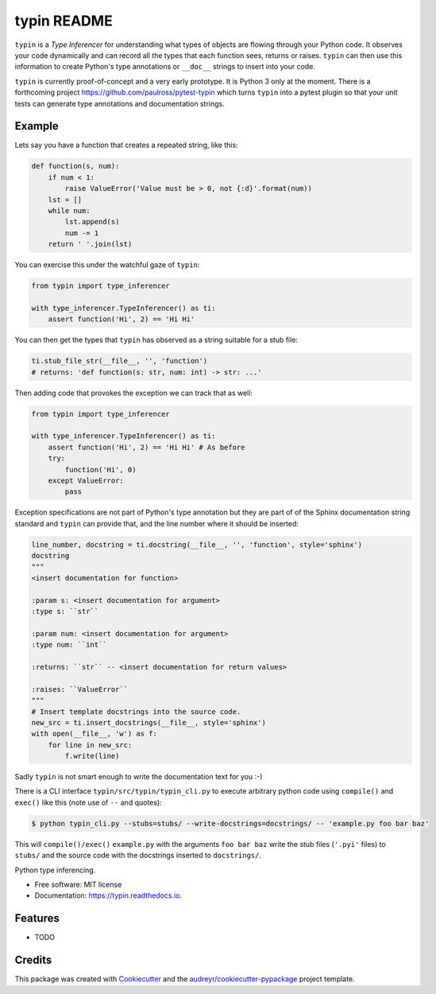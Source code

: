 typin README
============

``typin`` is a *Type Inferencer* for understanding what types of objects
are flowing through your Python code. It observes your code dynamically and can
record all the types that each function sees, returns or raises.
``typin`` can then use this information to create Python's type annotations or
``__doc__`` strings to insert into your code.

``typin`` is currently proof-of-concept and a very early prototype.
It is Python 3 only at the moment.
There is a forthcoming project https://github.com/paulross/pytest-typin which
turns ``typin`` into a pytest plugin so that your unit tests can generate type
annotations and documentation strings.

Example
--------

Lets say you have a function that creates a repeated string, like this:

.. code-block:: python

    def function(s, num):
        if num < 1:
            raise ValueError('Value must be > 0, not {:d}'.format(num))
        lst = []
        while num:
            lst.append(s)
            num -= 1
        return ' '.join(lst)

You can exercise this under the watchful gaze of ``typin``:

.. code-block:: python

    from typin import type_inferencer

    with type_inferencer.TypeInferencer() as ti:
        assert function('Hi', 2) == 'Hi Hi'

You can then get the types that ``typin`` has observed as a string suitable for
a stub file:

.. code-block:: python

    ti.stub_file_str(__file__, '', 'function')
    # returns: 'def function(s: str, num: int) -> str: ...'

Then adding code that provokes the exception we can track that as well:

.. code-block:: python

    from typin import type_inferencer

    with type_inferencer.TypeInferencer() as ti:
        assert function('Hi', 2) == 'Hi Hi' # As before
        try:
            function('Hi', 0)
        except ValueError:
            pass

Exception specifications are not part of Python's type annotation but they are
part of of the Sphinx documentation string standard and ``typin`` can provide that, and
the line number where it should be inserted:

.. code-block:: python

    line_number, docstring = ti.docstring(__file__, '', 'function', style='sphinx')
    docstring
    """
    <insert documentation for function>
    
    :param s: <insert documentation for argument>
    :type s: ``str``
    
    :param num: <insert documentation for argument>
    :type num: ``int``
    
    :returns: ``str`` -- <insert documentation for return values>
    
    :raises: ``ValueError``
    """
    # Insert template docstrings into the source code.
    new_src = ti.insert_docstrings(__file__, style='sphinx')
    with open(__file__, 'w') as f:
        for line in new_src:
            f.write(line)

Sadly ``typin`` is not smart enough to write the documentation text for you :-)

There is a CLI interface ``typin/src/typin/typin_cli.py`` to execute arbitrary
python code using ``compile()`` and ``exec()`` like this (note use of ``--`` and quotes):

.. code-block:: console
    
    $ python typin_cli.py --stubs=stubs/ --write-docstrings=docstrings/ -- 'example.py foo bar baz'

This will ``compile()/exec()`` ``example.py`` with the arguments ``foo bar baz``
write the stub files (``'.pyi'`` files) to ``stubs/`` and the source code with the docstrings
inserted to ``docstrings/``.

.. image:: https://img.shields.io/pypi/v/typin.svg
        :target: https://pypi.python.org/pypi/typin

.. image:: https://img.shields.io/travis/paulross/typin.svg
        :target: https://travis-ci.org/paulross/typin

.. image:: https://readthedocs.org/projects/typin/badge/?version=latest
        :target: https://typin.readthedocs.io/en/latest/?badge=latest
        :alt: Documentation Status

.. image:: https://pyup.io/repos/github/paulross/typin/shield.svg
     :target: https://pyup.io/repos/github/paulross/typin/
     :alt: Updates


Python type inferencing.

* Free software: MIT license
* Documentation: https://typin.readthedocs.io.

Features
--------

* TODO

Credits
---------

This package was created with Cookiecutter_ and the `audreyr/cookiecutter-pypackage`_ project template.

.. _Cookiecutter: https://github.com/audreyr/cookiecutter
.. _`audreyr/cookiecutter-pypackage`: https://github.com/audreyr/cookiecutter-pypackage
